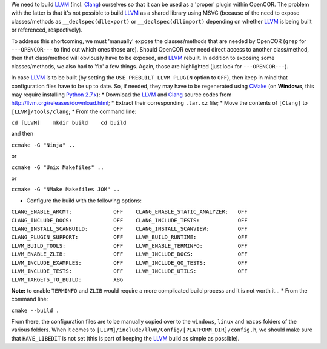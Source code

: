 We need to build `LLVM <http://www.llvm.org/>`__ (incl.
`Clang <http://clang.llvm.org/>`__) ourselves so that it can be used as
a 'proper' plugin within OpenCOR. The problem with the latter is that
it's not possible to build `LLVM <http://www.llvm.org/>`__ as a shared
library using MSVC (because of the need to expose classes/methods as
``__declspec(dllexport)`` or ``__declspec(dllimport)`` depending on
whether `LLVM <http://www.llvm.org/>`__ is being built or referenced,
respectively).

To address this shortcoming, we must 'manually' expose the
classes/methods that are needed by OpenCOR (``grep`` for
``---OPENCOR---`` to find out which ones those are). Should OpenCOR ever
need direct access to another class/method, then that class/method will
obviously have to be exposed, and `LLVM <http://www.llvm.org/>`__
rebuilt. In addition to exposing some classes/methods, we also had to
'fix' a few things. Again, those are highlighted (just look for
``---OPENCOR---``).

In case `LLVM <http://www.llvm.org/>`__ is to be built (by setting the
``USE_PREBUILT_LLVM_PLUGIN`` option to ``OFF``), then keep in mind that
configuration files have to be up to date. So, if needed, they may have
to be regenerated using `CMake <https://www.cmake.org/>`__ (on
**Windows**, this may require installing `Python
2.7.x <http://www.python.org/download/>`__): \* Download the
`LLVM <http://www.llvm.org/>`__ and `Clang <http://clang.llvm.org/>`__
source codes from http://llvm.org/releases/download.html; \* Extract
their corresponding ``.tar.xz`` file; \* Move the contents of
``[Clang]`` to ``[LLVM]/tools/clang``; \* From the command line:

``cd [LLVM]    mkdir build    cd build``

and then

``ccmake -G "Ninja" ..``

or

``ccmake -G "Unix Makefiles" ..``

or

``ccmake -G "NMake Makefiles JOM" ..``

-  Configure the build with the following options:

``CLANG_ENABLE_ARCMT:             OFF    CLANG_ENABLE_STATIC_ANALYZER:   OFF    CLANG_INCLUDE_DOCS:             OFF    CLANG_INCLUDE_TESTS:            OFF    CLANG_INSTALL_SCANBUILD:        OFF    CLANG_INSTALL_SCANVIEW:         OFF    CLANG_PLUGIN_SUPPORT:           OFF    LLVM_BUILD_RUNTIME:             OFF    LLVM_BUILD_TOOLS:               OFF    LLVM_ENABLE_TERMINFO:           OFF    LLVM_ENABLE_ZLIB:               OFF    LLVM_INCLUDE_DOCS:              OFF    LLVM_INCLUDE_EXAMPLES:          OFF    LLVM_INCLUDE_GO_TESTS:          OFF    LLVM_INCLUDE_TESTS:             OFF    LLVM_INCLUDE_UTILS:             OFF    LLVM_TARGETS_TO_BUILD:          X86``

**Note:** to enable ``TERMINFO`` and ``ZLIB`` would require a more
complicated build process and it is not worth it... \* From the command
line:

``cmake --build .``

From there, the configuration files are to be manually copied over to
the ``windows``, ``linux`` and ``macos`` folders of the various folders.
When it comes to ``[LLVM]/include/llvm/Config/[PLATFORM_DIR]/config.h``,
we should make sure that ``HAVE_LIBEDIT`` is not set (this is part of
keeping the `LLVM <http://www.llvm.org/>`__ build as simple as
possible).

